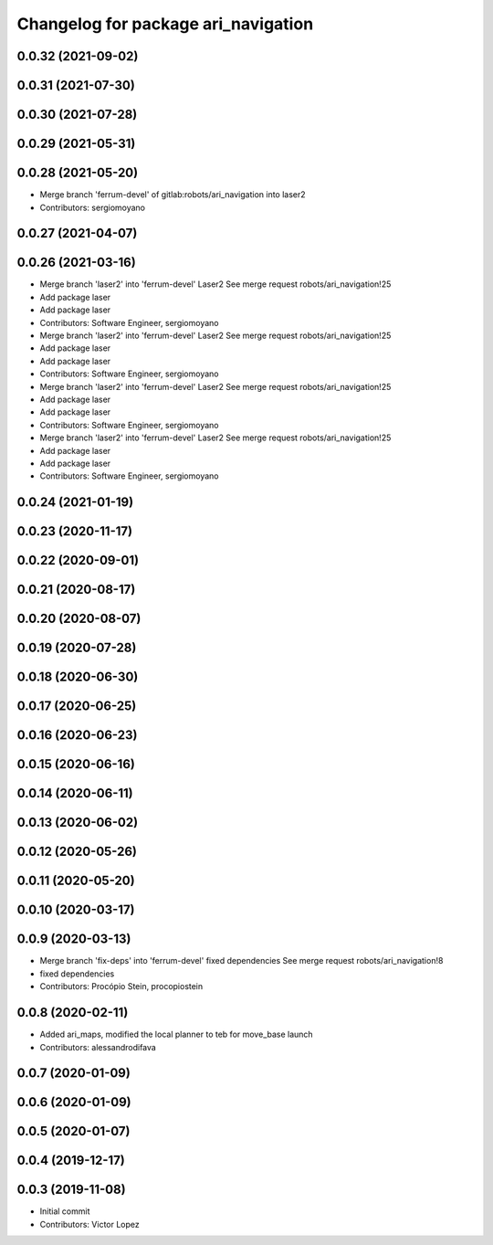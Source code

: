 ^^^^^^^^^^^^^^^^^^^^^^^^^^^^^^^^^^^^
Changelog for package ari_navigation
^^^^^^^^^^^^^^^^^^^^^^^^^^^^^^^^^^^^

0.0.32 (2021-09-02)
-------------------

0.0.31 (2021-07-30)
-------------------

0.0.30 (2021-07-28)
-------------------

0.0.29 (2021-05-31)
-------------------

0.0.28 (2021-05-20)
-------------------
* Merge branch 'ferrum-devel' of gitlab:robots/ari_navigation into laser2
* Contributors: sergiomoyano

0.0.27 (2021-04-07)
-------------------

0.0.26 (2021-03-16)
-------------------
* Merge branch 'laser2' into 'ferrum-devel'
  Laser2
  See merge request robots/ari_navigation!25
* Add package laser
* Add package laser
* Contributors: Software Engineer, sergiomoyano

* Merge branch 'laser2' into 'ferrum-devel'
  Laser2
  See merge request robots/ari_navigation!25
* Add package laser
* Add package laser
* Contributors: Software Engineer, sergiomoyano

* Merge branch 'laser2' into 'ferrum-devel'
  Laser2
  See merge request robots/ari_navigation!25
* Add package laser
* Add package laser
* Contributors: Software Engineer, sergiomoyano

* Merge branch 'laser2' into 'ferrum-devel'
  Laser2
  See merge request robots/ari_navigation!25
* Add package laser
* Add package laser
* Contributors: Software Engineer, sergiomoyano

0.0.24 (2021-01-19)
-------------------

0.0.23 (2020-11-17)
-------------------

0.0.22 (2020-09-01)
-------------------

0.0.21 (2020-08-17)
-------------------

0.0.20 (2020-08-07)
-------------------

0.0.19 (2020-07-28)
-------------------

0.0.18 (2020-06-30)
-------------------

0.0.17 (2020-06-25)
-------------------

0.0.16 (2020-06-23)
-------------------

0.0.15 (2020-06-16)
-------------------

0.0.14 (2020-06-11)
-------------------

0.0.13 (2020-06-02)
-------------------

0.0.12 (2020-05-26)
-------------------

0.0.11 (2020-05-20)
-------------------

0.0.10 (2020-03-17)
-------------------

0.0.9 (2020-03-13)
------------------
* Merge branch 'fix-deps' into 'ferrum-devel'
  fixed dependencies
  See merge request robots/ari_navigation!8
* fixed dependencies
* Contributors: Procópio Stein, procopiostein

0.0.8 (2020-02-11)
------------------
* Added ari_maps, modified the local planner to teb for move_base launch
* Contributors: alessandrodifava

0.0.7 (2020-01-09)
------------------

0.0.6 (2020-01-09)
------------------

0.0.5 (2020-01-07)
------------------

0.0.4 (2019-12-17)
------------------

0.0.3 (2019-11-08)
------------------
* Initial commit
* Contributors: Victor Lopez

